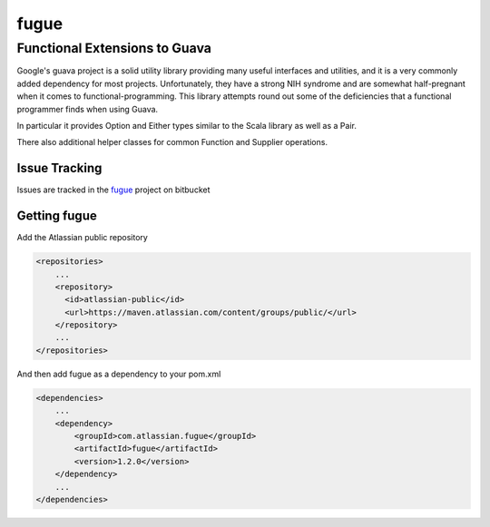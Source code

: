 =====
fugue
=====
Functional Extensions to Guava
------------------------------

Google's guava project is a solid utility library providing many useful interfaces
and utilities, and it is a very commonly added dependency for most projects.
Unfortunately, they have a strong NIH syndrome and are somewhat half-pregnant
when it comes to functional-programming. This library attempts round out some of 
the deficiencies that a functional programmer finds when using Guava.

In particular it provides Option and Either types similar to the Scala library
as well as a Pair.

There also additional helper classes for common Function and Supplier operations.

--------------
Issue Tracking
--------------
Issues are tracked in the fugue_ project on bitbucket

.. _fugue: https://bitbucket.org/atlassian/fugue/issues

--------------
Getting fugue
--------------

Add the Atlassian public repository

.. code-block::

    <repositories>
        ...
        <repository>
          <id>atlassian-public</id>
          <url>https://maven.atlassian.com/content/groups/public/</url>
        </repository>
        ...
    </repositories>

And then add fugue as a dependency to your pom.xml

.. code-block::

    <dependencies>
        ...
        <dependency>
            <groupId>com.atlassian.fugue</groupId>
            <artifactId>fugue</artifactId>
            <version>1.2.0</version>
        </dependency>
        ...
    </dependencies>
